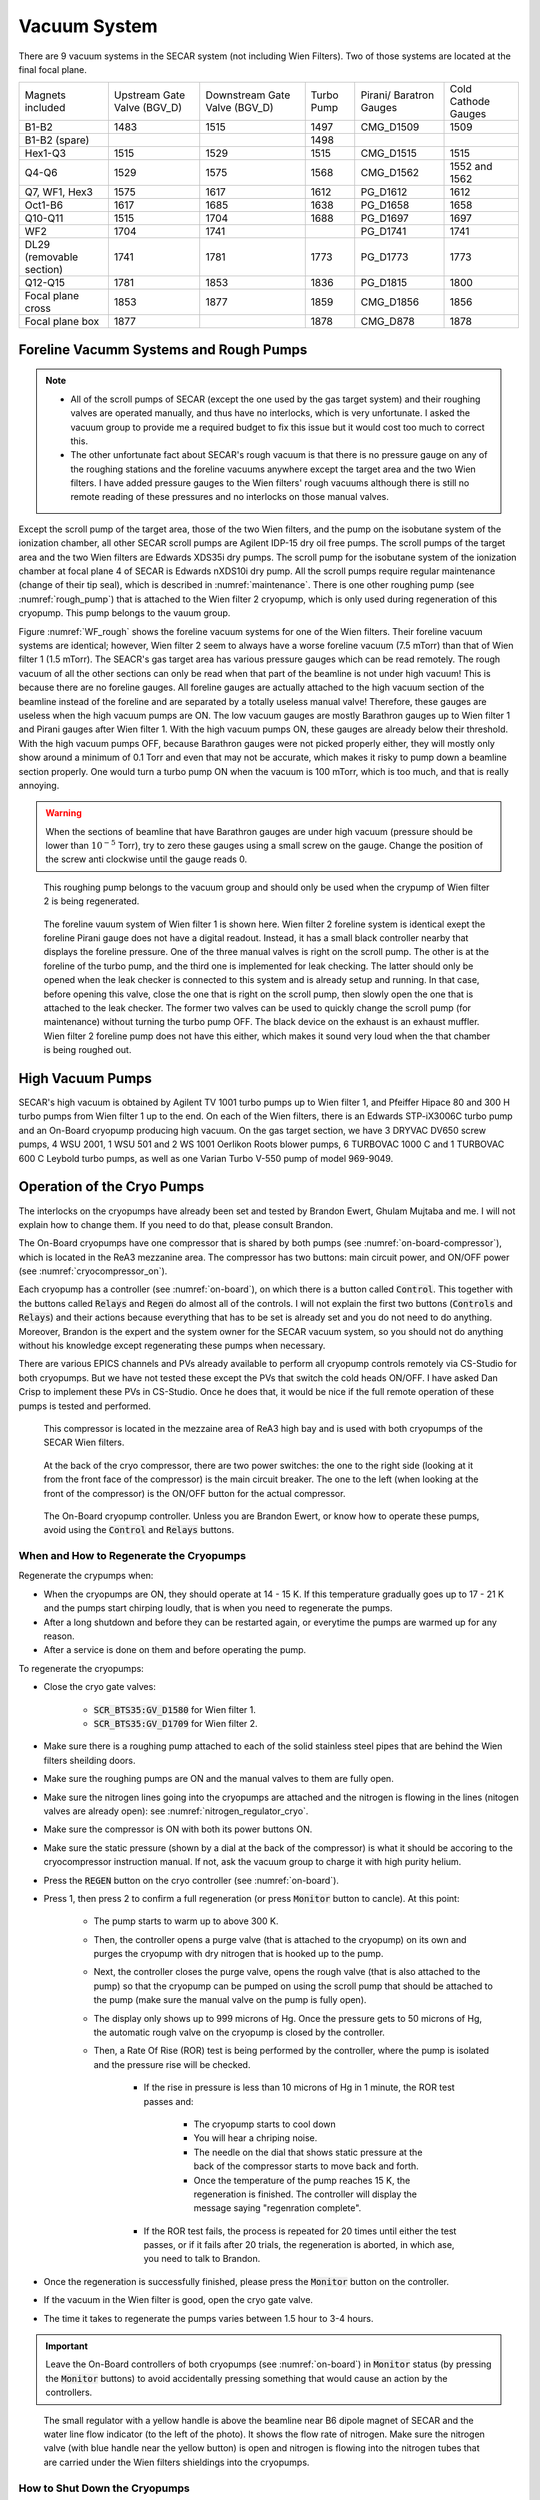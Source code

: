 
Vacuum System
=============

There are 9 vacuum systems in the SECAR system (not including Wien Filters). Two of those systems are located at the final focal plane.

+------------------+-------------+------------+---------+-----------+--------------+
| Magnets included | Upstream    | Downstream | Turbo   | Pirani/   | Cold Cathode |
|                  | Gate Valve  | Gate Valve | Pump    | Baratron  | Gauges       |
|                  | (BGV_D)     | (BGV_D)    |         | Gauges    |              |
+------------------+-------------+------------+---------+-----------+--------------+
| B1-B2            | 1483        | 1515       | 1497    | CMG_D1509 | 1509         |
+------------------+-------------+------------+---------+-----------+--------------+
| B1-B2 (spare)    |             |            | 1498    |           |              |
+------------------+-------------+------------+---------+-----------+--------------+
| Hex1-Q3          | 1515        | 1529       | 1515    | CMG_D1515 | 1515         |
+------------------+-------------+------------+---------+-----------+--------------+
| Q4-Q6            | 1529        | 1575       | 1568    | CMG_D1562 | 1552 and 1562|
+------------------+-------------+------------+---------+-----------+--------------+
| Q7, WF1, Hex3    | 1575        | 1617       | 1612    | PG_D1612  | 1612         |
+------------------+-------------+------------+---------+-----------+--------------+
| Oct1-B6          | 1617        | 1685       | 1638    | PG_D1658  | 1658         |
+------------------+-------------+------------+---------+-----------+--------------+
| Q10-Q11          | 1515        | 1704       | 1688    | PG_D1697  | 1697         |
+------------------+-------------+------------+---------+-----------+--------------+
| WF2              | 1704        | 1741       |         | PG_D1741  | 1741         |
+------------------+-------------+------------+---------+-----------+--------------+
| DL29 (removable  | 1741        | 1781       | 1773    | PG_D1773  | 1773         |
| section)         |             |            |         |           |              |
+------------------+-------------+------------+---------+-----------+--------------+
| Q12-Q15          | 1781        | 1853       | 1836    | PG_D1815  | 1800         |
+------------------+-------------+------------+---------+-----------+--------------+
| Focal plane cross| 1853        | 1877       | 1859    | CMG_D1856 | 1856         |
+------------------+-------------+------------+---------+-----------+--------------+
| Focal plane box  | 1877        |            | 1878    | CMG_D878  | 1878         |
+------------------+-------------+------------+---------+-----------+--------------+


Foreline Vacumm Systems and Rough Pumps
---------------------------------------

.. note::

   - All of the scroll pumps of SECAR (except the one used by the gas target system) and their roughing valves are operated manually, and thus have no interlocks, which is very unfortunate. I asked the vacuum group to provide me a required budget to fix this issue but it would cost too much to correct this. 
   - The other unfortunate fact about SECAR's rough vacuum is that there is no pressure gauge on any of the roughing stations and the foreline vacuums anywhere except the target area and the two Wien filters. I have added pressure gauges to the Wien filters' rough vacuums although there is still no remote reading of these pressures and no interlocks on those manual valves.

Except the scroll pump of the target area, those of the two Wien filters, and the pump on the isobutane system of the ionization chamber, all other SECAR scroll pumps are Agilent IDP-15 dry oil free pumps. The scroll pumps of the target area and the two Wien filters are Edwards XDS35i dry pumps. The scroll pump for the isobutane system of the ionization chamber at focal plane 4 of SECAR is Edwards nXDS10i dry pump. All the scroll pumps require regular maintenance (change of their tip seal), which is described in :numref:`maintenance`. There is one other roughing pump (see :numref:`rough_pump`) that is attached to the Wien filter 2 cryopump, which is only used during regeneration of this cryopump. This pump belongs to the vauum group.

Figure :numref:`WF_rough` shows the foreline vacuum systems for one of the Wien filters. Their foreline vacuum systems are identical; however, Wien filter 2 seem to always have a worse foreline vacuum (7.5 mTorr) than that of Wien filter 1 (1.5 mTorr). The SEACR's gas target area has various pressure gauges which can be read remotely. The rough vacuum of all the other sections can only be read when that part of the beamline is not under high vacuum! This is because there are no foreline gauges. All foreline gauges are actually attached to the high vacuum section of the beamline instead of the foreline and are separated by a totally useless manual valve! Therefore, these gauges are useless when the high vacuum pumps are ON. The low vacuum gauges are mostly Barathron gauges up to Wien filter 1 and Pirani gauges after Wien filter 1. With the high vacuum pumps ON, these gauges are already below their threshold. With the high vacuum pumps OFF, because Barathron gauges were not picked properly either, they will mostly only show around a minimum of 0.1 Torr and even that may not be accurate, which makes it risky to pump down a beamline section properly. One would turn a turbo pump ON when the vacuum is 100 mTorr, which is too much, and that is really annoying.

.. warning::

   When the sections of beamline that have Barathron gauges are under high vacuum (pressure should be lower than :math:`10^{-5}` Torr), try to zero these gauges using a small screw on the gauge. Change the position of the screw anti clockwise until the gauge reads 0. 

.. _rough_pump:
.. figure:: Figures/IMG_3314.jpg
   :width: 50 %

   This roughing pump belongs to the vacuum group and should only be used when the crypump of Wien filter 2 is being regenerated.

.. _WF_rough:
.. figure:: Figures/IMG_3313.jpg
   :width: 50 %

   The foreline vauum system of Wien filter 1 is shown here. Wien filter 2 foreline system is identical exept the foreline Pirani gauge does not have a digital readout. Instead, it has a small black controller nearby that displays the foreline pressure. One of the three manual valves is right on the scroll pump. The other is at the foreline of the turbo pump, and the third one is implemented for leak checking. The latter should only be opened when the leak checker is connected to this system and is already setup and running. In that case, before opening this valve, close the one that is right on the scroll pump, then slowly open the one that is attached to the leak checker. The former two valves can be used to quickly change the scroll pump (for maintenance) without turning the turbo pump OFF. The black device on the exhaust is an exhaust muffler. Wien filter 2 foreline pump does not have this either, which makes it sound very loud when the that chamber is being roughed out. 

High Vacuum Pumps
-----------------

SECAR's high vacuum is obtained by Agilent TV 1001 turbo pumps up to Wien filter 1, and Pfeiffer Hipace 80 and 300 H turbo pumps from Wien filter 1 up to the end. On each of the Wien filters, there is an Edwards STP-iX3006C turbo pump and an On-Board cryopump producing high vacuum. On the gas target section, we have 3 DRYVAC DV650 screw pumps, 4 WSU 2001, 1 WSU 501 and 2 WS 1001 Oerlikon Roots blower pumps, 6 TURBOVAC 1000 C and 1 TURBOVAC 600 C Leybold turbo pumps, as well as one Varian Turbo V-550 pump of model 969-9049.

Operation of the Cryo Pumps
---------------------------

The interlocks on the cryopumps have already been set and tested by Brandon Ewert, Ghulam Mujtaba and me. I will not explain how to change them. If you need to do that, please consult Brandon.

The On-Board cryopumps have one compressor that is shared by both pumps (see :numref:`on-board-compressor`), which is located in the ReA3 mezzanine area. The compressor has two buttons: main circuit power, and ON/OFF power (see :numref:`cryocompressor_on`).

Each cryopump has a controller (see :numref:`on-board`), on which there is a button called :code:`Control`. This together with the buttons called :code:`Relays` and :code:`Regen` do almost all of the controls. I will not explain the first two buttons (:code:`Controls` and :code:`Relays`) and their actions because everything that has to be set is already set and you do not need to do anything. Moreover, Brandon is the expert and the system owner for the SECAR vacuum system, so you should not do anything without his knowledge except regenerating these pumps when necessary.  

There are various EPICS channels and PVs already available to perform all cryopump controls remotely via CS-Studio for both cryopumps. But we have not tested these except the PVs that switch the cold heads ON/OFF. I have asked Dan Crisp to implement these PVs in CS-Studio. Once he does that, it would be nice if the full remote operation of these pumps is tested and performed.

.. _on-board-compressor:
.. figure:: Figures/IMG_3394.jpg
   :width: 50 %

   This compressor is located in the mezzaine area of ReA3 high bay and is used with both cryopumps of the SECAR Wien filters.

.. _cryocompressor_on:
.. figure:: Figures/IMG_3395.jpg
   :width: 50 %

   At the back of the cryo compressor, there are two power switches: the one to the right side (looking at it from the front face of the compressor) is the main circuit breaker. The one to the left (when looking at the front of the compressor) is the ON/OFF button for the actual compressor.

.. _on-board:
.. figure:: Figures/IMG_3393.jpg
   :width: 50 %

   The On-Board cryopump controller. Unless you are Brandon Ewert, or know how to operate these pumps, avoid using the :code:`Control` and :code:`Relays` buttons.

.. _regeneration:

When and How to Regenerate the Cryopumps
~~~~~~~~~~~~~~~~~~~~~~~~~~~~~~~~~~~~~~~~

Regenerate the crypumps when:

- When the cryopumps are ON, they should operate at 14 - 15 K. If this temperature gradually goes up to 17 - 21 K and the pumps start chirping loudly, that is when you need to regenerate the pumps. 
- After a long shutdown and before they can be restarted again, or everytime the pumps are warmed up for any reason.
- After a service is done on them and before operating the pump.

To regenerate the cryopumps:

- Close the cryo gate valves:

    - :code:`SCR_BTS35:GV_D1580` for Wien filter 1.
    - :code:`SCR_BTS35:GV_D1709` for Wien filter 2.
- Make sure there is a roughing pump attached to each of the solid stainless steel pipes that are behind the Wien filters sheilding doors.
- Make sure the roughing pumps are ON and the manual valves to them are fully open.
- Make sure the nitrogen lines going into the cryopumps are attached and the nitrogen is flowing in the lines (nitogen valves are already open): see :numref:`nitrogen_regulator_cryo`.
- Make sure the compressor is ON with both its power buttons ON.
- Make sure the static pressure (shown by a dial at the back of the compressor) is what it should be accoring to the cryocompressor instruction manual. If not, ask the vacuum group to charge it with high purity helium.
- Press the :code:`REGEN` button on the cryo controller (see :numref:`on-board`).
- Press 1, then press 2 to confirm a full regeneration (or press :code:`Monitor` button to cancle). At this point:

    - The pump starts to warm up to above 300 K.
    - Then, the controller opens a purge valve (that is attached to the cryopump) on its own and purges the cryopump with dry nitrogen that is hooked up to the pump.
    - Next, the controller closes the purge valve, opens the rough valve (that is also attached to the pump) so that the cryopump can be pumped on using the scroll pump that should be attached to the pump (make sure the manual valve on the pump is fully open).
    - The display only shows up to 999 microns of Hg. Once the pressure gets to 50 microns of Hg, the automatic rough valve on the cryopump is closed by the controller.
    - Then, a Rate Of Rise (ROR) test is being performed by the controller, where the pump is isolated and the pressure rise will be checked. 
      
        - If the rise in pressure is less than 10 microns of Hg in 1 minute, the ROR test passes and:
         
            - The cryopump starts to cool down
            - You will hear a chriping noise.
            - The needle on the dial that shows static pressure at the back of the compressor starts to move back and forth.
            - Once the temperature of the pump reaches 15 K, the regeneration is finished. The controller will display the message saying "regenration complete".
        - If the ROR test fails, the process is repeated for 20 times until either the test passes, or if it fails after 20 trials, the regeneration is aborted, in which ase, you need to talk to Brandon.
- Once the regeneration is successfully finished, please press the :code:`Monitor` button on the controller.
- If the vacuum in the Wien filter is good, open the cryo gate valve.
- The time it takes to regenerate the pumps varies between 1.5 hour to 3-4 hours.
 
.. important::

   Leave the On-Board controllers of both cryopumps (see :numref:`on-board`) in :code:`Monitor` status (by pressing the :code:`Monitor` buttons) to avoid accidentally pressing something that would cause an action by the controllers.

.. _nitrogen_regulator_cryo:
.. figure:: Figures/IMG_3397.jpg
   :width: 50 %

   The small regulator with a yellow handle is above the beamline near B6 dipole magnet of SECAR and the water line flow indicator (to the left of the photo). It shows the flow rate of nitrogen. Make sure the nitrogen valve (with blue handle near the yellow button) is open and nitrogen is flowing into the nitrogen tubes that are carried under the Wien filters shieldings into the cryopumps.

.. _shutdown_cryo:

How to Shut Down the Cryopumps
~~~~~~~~~~~~~~~~~~~~~~~~~~~~~~

If the pumps have to be shut down and warmed up (for example for Christmas break), do the following:

- Close the cryo gate valves:

    - :code:`SCR_BTS35:GV_D1580` for Wien filter 1.
    - :code:`SCR_BTS35:GV_D1709` for Wien filter 2.
- If you want to turn OFF the cold heads manually:

    - Press the :code:`Control` button found on the On-Board controller (see :numref:`on-board`).
    - Press :code:`Next` button until you see :code:`CRYO ON 14K`.
    - Now, press 0 to turn the cryopump OFF [1]_.
    - Verify that the cryopump is OFF from the display of the controller. It should also stop chirping.
    - Press the :code:`Monitor` button.
- The cold heads of the cryopumps can also be turned OFF remotely using these PVs:

    - Use :code:`SCR_BTS35:CP_D1580:ON_CSET` to command the cryohead to be ON (command :math:`=` 1) or OFF (command :math:`=` 0) for Wien filter 1.
    - Use :code:`SCR_BTS35:CP_D1709:ON_CSET` to command the cryohead to be ON (command :math:`=` 1) or OFF (command :math:`=` 0) for Wien filter 2.
    - After that, verify that the cryopump is OFF from the PVs below. It should also stop chirping:
        
        - Use :code:`SCR_BTS35:CP_D1580:ON_RSET` to read the cryohead status: ON (1) or OFF (0) for Wien filter 1.
        - Use :code:`SCR_BTS35:CP_D1709:ON_RSET` to read the cryohead status: ON (1) or OFF (0) for Wien filter 2.
- Only if you are turning both cryopumps OFF, do the following steps:

    - If both cryopumps are OFF, the needle showing the static pressure at the back of the cryo compressor should be staitionary. 
    - Turn OFF the right button shown in the :numref:`cryocompressor_on` to turn OFF the compressor.
    - Turn OFF the left button shown in the :numref:`cryocompressor_on` to turn OFF the circuit breaker.

SECAR Vacuum System
-------------------

.. |GVopen| image:: Figures/GVopen.PNG
.. |GVclose| image:: Figures/GVclose.PNG

SECAR's vacuum system has three CS-Studio pages:

- The :code:`SECAR_Layout.opi` page (see :numref:`layout`), which shows SECAR as a whole. If you turn ON the toggle button that is labelled as :code:`All` or :code:`Vacuum`, you can see the pressures along each section of the beamline.
- The :code:`Vac. by Type` page under "SECAR Global Controls" (see :numref:`css_vacuum`) shows all the gauges, status of turbo pumps (except the Wien filters turbos) and vacuum interlock status.
- The :code:`GVs` page under "SECAR Global Controls" (see :numref:`css_gvs`) shows the status and interlocks of all the gate valves.
- Dan Crisp is in the process of changing the last two pages, so by the time you read this manual, these pages may not exist anymore and they will look a whole lot more awesome than the clutter you see in :numref:`css_gvs` and :numref:`css_vacuum`.

.. _layout:
.. figure:: Figures/secar_layout.PNG
   :width: 50 %

   This CS-Studio page shows the layout of SECAR, including the vacuum status along each section of SECAR.

.. _css_vacuum:
.. figure:: Figures/vacuum.PNG
   :width: 50 %

   This CS-Studio page shows the status of turbo pumps and gauges along the SECAR beamline.

.. _css_gvs:
.. figure:: Figures/GV.PNG
   :width: 50 %

   This CS-Studio page shows the status of the gate valves and the vacuum interlocks on them.

Generally speaking:

- The beamline gate valves can be opened/closed from the :code:`GVs` page by clicking on Open/Close buttons. If a gate valve is closed, the indicator shows |GVclose| and if it is open, the indicator shows |GVopen|. If a gate valve cannot be opened, it is because there is some interlock that does not allow it to open: for example vacuum on one side is not good enough. Once, the condition that has tripped the interlock is satisfied (for example, by pumping down the section), you need to clear the PLC latch by resetting the corresponding gauge that has tripped the interlock.
- The gauges can be reset by clicking on the small toggle button near "LTCH" (latch) found in the :code:`Vac. by Type` page.
- The gauges can be turned ON/OFF by the same toggle button discussed above.
- The turbo pumps can be turned ON/OFF and be reset using the :code:`Vac. by Type` page.  
- The Wien filter vacuum system is described in :numref:`Wien_filters_vacuum`.
- :code:`CCG` is a cold cathode gauge.
- :code:`PG` is a Pirani gauge.
- :code:`BGV` is a beamline gate valve.
- :code:`TGV` is a turbo gate valve: there are only two of these in the entire SECAR and those are on the Wien filters.
- :code:`RV` is a roughing valve: there are also only two of these in the entire SECAR and those are on the Wien filters.
- Agilent turbo pumps have a feature that is called "soft start". This can be turned ON/OFF from the :code:`Vac. by Type` page. If it is turned ON, it takes a longer time to turn an Agilent turbo pump ON/OFF because the speed goes up/down in steps, and there is a certain amount of time spent in each step.   

Venting Beamline
~~~~~~~~~~~~~~~~

To vent the SECAR beamline sections:

- Make sure both beamline gate valves immediately up- and downstream the section to be vented are closed.
- If there are any detectors in this section, make sure they are debiased.
- Turn OFF the cold cathode gauge of this section. Some sections may have more than 1 cold cathode gauge. Make sure all of them are OFF.
- Turn OFF the turbo pump(s) of that section.
- Wait till they spin down to zero and their speed reduces to 0 Hz.
- Once the turbo pumps are at 0 Hz, close the manual roughing valve(s) to the scroll pump(s) for the section to be vented.
- The roughing pump(s) can be left ON.
- Dry nitrogen should be available for all section (or at least for large portion of the SECAR beamline):
 
    - Hook up the regulator shown in :numref:`nitrogen_vent_line` to the laboratory dry nitrogen supply line. 
    - Remove the rubber cork attached to the vent valve of the beamline section that is going to be vented.
    - Hook up the other side of the nitrogen hose to the vent valve.
    - Open the valve on the laboratory supply of dry nitrogen.
    - Set the regulator to 5 - 10 psi (or 3 psi if there are fragile target foils in the section).
- If dry nitrogen is not available:
    
    - Remove the rubber cork attached to the vent valve of the beamline section that is going to be vented.
    - Hook up the air filter shown in :numref:`filter_for_vent` to the vent valve.
- Open the vent valve and monitor the pressure gauge (either Pirani or Barathron gauge). The gauges can be read from the :code:`Vac. by Type` page.
- Once the pressure reaches anywhere between 690 Torr (for the Wien filter chambers to 760 Torr), the beamline is vented.
- Close the vent valve.
- If dry nitrogen was used for venting:

    - Close the nitrogen supply valve on the main laboratory nitrogen supply line.
    - Disconnect the tubing.
- Put the robber cork back into the vent valve. This is to avoid leaks caused by the weak welded joints on the vent valves. Most of them leak because they have been over tightened too much.
- Cover the open areas to prevent dust and moisture accumulation in the beamline.

.. attention::

   The section of the beamline containing the MCP detectors **has to** be venten with dry nitrogen. Once the section is vented, keep flowing nitrogen to avoid exposing the MCP detectors to air. 

.. _nitrogen_vent_line:
.. figure:: Figures/IMG_3398.jpg
   :width: 50 %

   Use this tube and its regulator (attached to the beamline stand upstream of the upstream MCP) for venting the SECAR beamline with the laboratory supply of dry nitrogen. 
   Note: The section before Wien Filter 1 has a permanent nitrogen line installed to the vent valve. It should be already regulated by the regulator before the tee, since the other line after the tee goes to the cryo pump.

.. _filter_for_vent:
.. figure:: Figures/IMG_3399.jpg
   :width: 50 %

   Use this filter (attached to the beamline stand near the first dipole magnet) for venting those sections, where laboratory dry nitrogen supply line is missing (such as focal plane 2 area).

Venting the Focal Plane 4 Section with the Hybrid Detector Attached
^^^^^^^^^^^^^^^^^^^^^^^^^^^^^^^^^^^^^^^^^^^^^^^^^^^^^^^^^^^^^^^^^^^

To vent this section:

- Make sure the last beamline gate valve of SECAR (:code:`SCR_BTS35:BGV_D1877`) is closed.
- Make sure IC and DSSD detectors are debiased.
- Turn OFF the cold cathode gauge of this section (:code:`SCR_BTS35:CCG_D1878`).
- Leave the valve shown in :numref:`figure5` open.
- Make sure the valve shown in :numref:`figure6` and the other similar valve nearby (both have green handles and are near the beamline as opposed to on the isobutane gas handling system) are both open.
- Make sure the green valves labelled as To/From IC on the isobutane gas handling system are both closed.
- Turn OFF the turbo pump of this section (:code:`SCR_BTS35:TMP_D1878`).
- Wait till it spins down to zero Hz.
- Once the turbo pump is at 0 Hz, close the manual roughing valve to the scroll pump of this section.
- The roughing pump can be left ON.
- Hook up the regulator shown in :numref:`nitrogen_vent_line` to the laboratory dry nitrogen supply line. 
- Open the valve on the laboratory supply of dry nitrogen.
- Set the regulator to 3 psi.
- Remove the rubber cork attached to the vent valve of this beamline section.
- Hook up the other side of the nitrogen hose to the vent valve.
- Open the vent valve **very slowly** and monitor the pressure gauges upstream and downstream the IC detector (upstream gauge can be seen on the gauge controller near B8 dipole, downstream gauge can be read from the isobutane gas handling system, both these gauges are Barathron gauges).
- Once the pressure reaches 720 Torr, close the vent valve.
- Remove the nitrogen tubing and close the laboratory nitrogen supply valve.
- **Slowly** reopen the vent valve and let the beamline be vented slowly with air.
- Close the vent valve when the pressure gauges stop going up.
- Put the robber cork back into the vent valve. This is to avoid leaks caused by the weak welded joint on this vent valve.
- Cover the open areas to prevent dust and moisture accumulation in the beamline.

Pumping Down Beamline
~~~~~~~~~~~~~~~~~~~~~

To pump down the beamline section that is vented:

- Close the upstream and downstream gate valves
- Use a new copper gasket on all flanges that were opened.
- Close the open flanges and make sure their bolts are tightened down.
- Close the vent valve(s) by hand.
- Put the rubber corks that I have provided in the vent valve's hose.
- Make sure the roughing pump of the section is ON (They only have manual control and are located beneath or close to the turbo pump)
- Slowly open the manual roughing valve and listen for any abnormal sound from the scroll pump. If the pump is too loud for too long, you may have a large leak.
- Monitor the pressure gauge in the beamline:

    - If it is a Pirani gauge, wait until it comes down to 50 mTorr before starting the turbo pump.
    - If it is a Barathron gauge, wait until it showes 100 mTorr or 0 before starting the turbo pump.
- Turn ON the turbo pump from the :code:`Vac. by Type` page. The On/Off status LED should have a RED color from vacuum interlock. Toggle it to reset the system and clear the interlock. Once the LED light is BLUE, toggle the menu to ON, and it should turn GREEN.  The indicators to the right indicate if there is an interlock preventing the turbo pump operation. Once the pump is on, the speed indicator should ramp up. The Power indicator may exceed 45W until the pump is at full speed (650 Hz for pumps upstream of D1568 and 1000 Hz for pumps downstream).
- When the turbo pump's speed is around 100 to 200 Hz, turn ON the cold cathode gauge on that section.
- Once the turbo pump is at full speed (646 or 650 Hz for the Agilent pumps, 1000 Hz for the pfeiffer turbo pumps), reset the cold cathode gauge and the turbo pump using the :code:`Vac. by Type` page. 
- In order to turn on the cold cathode gauge the pressure in the system has to be lower than 10E-4 Torr. There is an interlock preventing operation if the pressure is higher than that value (so there is no risk of damage). 

.. warning::

   If the section you are pumping down on is at focal plane 4, where the hybrid detector is:
   
   - Make sure the valve shown in :numref:`figure5` is fully open.
   - Make sure the valve shown in :numref:`figure6` and the other similar valve nearby (both have green handles and are near the beamline as opposed to on the isobutane gas handling system) are both open.
   - Make sure the green valves labelled as To/From IC on the isobutane gas handling system are both closed.
   - Pump down the system from atmospheric pressure very slowly (very slowly open the manual roughing valve) to avoid breaking the ionization chamber's window (3 :math:`{\mu}m` thick Mylar). Once the pressure gets to 5 Torr, open the roughing valve all the way.

How to Change a Vacuum Interlock
~~~~~~~~~~~~~~~~~~~~~~~~~~~~~~~~

If you need to change the threshold set on a vacuum gauge that trips the vacuum interlock set by that gauge, do the following:

- Notify Brandon Ewert.
- Find the gauge controller associated with the desired gauge. Some are in the ReA3 mezzanine area. Some are found near B8 dipole magnet.
- On the correct gauge controller, use the up/down arrow buttons to select the desired gauge. Once the correct gauge is selected, a green LED will be lit for that gauge.
- Press on the :code:`Channel Setup` button.
- The display of the controller changes and will show you some options.
- Using the up/down and left/right buttons, select the relay that has the interlock which you are trying to change. If you do not know which relay this may be, either ask Brandon Ewert or Ghulam Mujtaba. Or, if there is only one relay that is "enabled", it is most likely that one.
- Using the arrow buttons, select the number under the :code:`SET SP` column and in the row with the correct relay number. Once this is selected, the number will be highlighted light blue.
- Press the :code:`Enter` button. This will change the highlight color to black.
- Use the up button to increase the setpoint and the down button to decrease the setpoint. While you are doing this, another column called :code:`Hyst` (hysteresis) will also change. This is normal.
- Once the desired value is reached, release the arrow button.
- Press the :code:`Enter` button again.
- The new interlock threshold is now set.
- Press the :code:`ESC` button.

.. _Wien_filters_vacuum:

Wien Filters Vacuum System
--------------------------

The Wien filters are sensitive equipment and to keep them conditioned for high voltages, one needs to ensure they are kept clean and moisture/dust free. To achieve this, they need to remain under high vacuum at all times. So, try to avoid turning their turbo pumps OFF and/or venting them. 

.. warning::
 
   - **Wien filter chambers should not be vented with air to avoid dust accumulation in the chamber, which will affect conditioning of the filter at HV. Use dry nitrogen to vent if necessary.**
   - If the filters have to be vented and opened, set up the clean room before their chambers are opened.

Venting Wien Filter Chambers
~~~~~~~~~~~~~~~~~~~~~~~~~~~~

To vent the Wien filter chambers:

- Close the up- and downstream beamline gate valves that separate the filter from the rest of the beamline.
- If the Wien filter high voltage or the Wien filter dipole magnet are on, **ask an authorized Wien Filter Operator to turn them off** (see FRIB-M41600-PR-001005). 
- Close the cryo gate valve:

    - :code:`SCR_BTS35:GV_D1580` for Wien filter 1.
    - :code:`SCR_BTS35:GV_D1709` for Wien filter 2.
- Turn OFF the cold cathode gauge:
    
    - :code:`SCR_BTS35:CCG_D1612` for Wien filter 1.
    - :code:`SCR_BTS35:CCG_D1709` for Wien filter 2.

- This action will close the turbo gate valves:
    
    - :code:`SCR_BTS35:TGV_D1612` for Wien filter 1.
    - :code:`SCR_BTS35:TGV_D1709` for Wien filter 2.

- To be on the safe side:
  
    - Shut down the cryopump (see :numref:`shutdown_cryo`).
    - Shut down the turbopump (see :numref:`shutdown_turbo`).
- If the turbo pump section does not need to be vented, leave the pneumatic roughing valve shown in :numref:`RV` closed. This can be confirmed from the :code:`GVs` CS-Studio page:
        
    - :code:`SCR_BTS35:RV_D1612` for Wien filter 1.
    - :code:`SCR_BTS35:RV_D1709` for Wien filter 2.
- If you have to vent the turbo pump section, once the turbo pump has fully spun down to 0 Hz:
 
    - Close the two already open roughing valves shown in :numref:`WF_rough`.
    - Make sure the third roughing valve shown in :numref:`WF_rough` which is used for leak checking is also closed.
    - Open the pneumatic valve shown in :numref:`RV`.
        
- If the filter has to be vented and opened for maintenance or for troubleshooting:
    
    - Make sure the cleanroom is properly set up and its fan is running for at least 1 day before opening the chambers.
- DO NOT USE AIR TO VENT.
- Use dry nitrogen for venting. The vacuum group can help you set this up. Connect dry nitrogen to the vent valve (see :numref:`WF_vent_valve`).

.. Warning

- Open the vent valve while monitoring the pressure gauge of the system:

    - :code:`SCR_BTS35:PG_D1612` for Wien filter 1.
    - :code:`SCR_BTS35:PG_D1709` for Wien filter 2.
- Once the pressure gauge reaches about 730 Torr, the chamber is vented.
- Close the pneumatic valve shown in :numref:`RV` if you had to open it.
- Close the vent valve (see :numref:`WF_vent_valve`) and insert its provided rubber cork into the vent valve's tube.

.. _RV:
.. figure:: Figures/IMG_3392.jpg
   :width: 50 %

   This pneumatic valve upstream of each Wien filter's turbo pump should only be used when you are roughing out the Wien filter chamber.

.. _WF_vent_valve:
.. figure:: Figures/IMG_3401.jpg
   :width: 50 %

   The valve with a green handle and a rubber cork in it is the vent valve.

.. _shutdown_turbo:

How to Shut Down Wien Filter Turbo Pumps
~~~~~~~~~~~~~~~~~~~~~~~~~~~~~~~~~~~~~~~~

To turn OFF a Wien filter turbo pump:

- Make sure the Wien filter's high voltage is turned OFF. This assumes that you are a Wien filter operator, in which case, you should know how to do this. **If you are not a Wien filter operator, ask SECAR intrumentation scientist Louis Wagner, Fernando Montes or Ken Schrock to do this step.**
- Make sure the turbo gate valve is closed:

    - :code:`SCR_BTS35:TGV_D1612` for Wien filter 1.
    - :code:`SCR_BTS35:TGV_D1709` for Wien filter 2.
- Turn OFF the cold cathode gauge only if the cryopump is not going to be pumping on the system. If this is not the case, you can leave the cryo gate valve open and leave the cold cathode gauge ON.
- The roughing pump of the Wien filter should be ON (see :numref:`WF_rough`). The operation of this pump is manual.
- The manual valve used for leak checking (the valve that is closed in :numref:`WF_rough`) should be closed while the other two valves shown in the aforementioned photo should be open.
- The pneumatic valve shown in :numref:`RV` should be closed:
    
    - :code:`SCR_BTS35:RV_D1612` for Wien filter 1.
    - :code:`SCR_BTS35:RV_D1709` for Wien filter 2.
- Open the following CS-Studio page:

    - Go to :code:`WF` tab under "SECAR Global Controls" page. 
    - Click on the :code:`Eswards Pumps` button.
    - If the desired turbo is for Wien filter 1, click on the :code:`SCR_BTS35:TMP_D1612` button (see :numref:`WF_turbo_css`).
    - If the desired turbo is for Wien filter 2, click on the :code:`SCR_BTS35:TMP_D1709` button.
- Click on the red :code:`STOP` button.
- Monitor the turbo pump's measured speed. When it is at 0 rpm, the turbo pump is fully OFF.
- Only then, you can close both manual valves that are displayed as open in :numref:`WF_rough`.
- Once the above step is done, turn the roughing pump, that is backing up the turbo pump, OFF if you need to.

.. warning::

   - I think it is best to not leave the turbo pump of a Wien filter OFF for a long time when only the cryopump is pumping on it. The cryopumps are rather small and the chambers may be too big for these pumps to pump alone.

.. _WF_turbo_css:
.. figure:: Figures/edwards.PNG
   :width: 50 %

   This CS-Studio page lets you turn ON/OFF the Wien filters turbo pumps. All the warnings indicators will turn red if the pump's measured speed drops below about 12000 rpm or so.

Pumping Down Wien Filter Chambers
~~~~~~~~~~~~~~~~~~~~~~~~~~~~~~~~~

If a Wien filter chamber is vented and has to be pumped down, do the following:

- Close upstream and downstream gate valves if not closed already
- [Fernando: CHECK added your notes on cooling water - in your writeup this is done after the scroll pump is connected - does that matter?] Make sure the cooling water for the Wien filter turbo pump is up and running and there are no faults there. This can be verified from the bottom of the :code:`Vac. by Type` tab on the "SECAR Global Controls Page" of CS-Studio shown in :numref:`WF-water`. You may have to open SV_D1580 by hand and open :code:`SV_1612` (Solenoid) in the Vac. By Type page. It is located on top of the FP2 chamber. This will allow chilled water to the turbo pump D1612 controller (see :numref:`WF_water` and :numref:`WF_waterline`)
- Close the vent valve by hand (see :numref:`WF_vent_valve`) and insert its provided rubber cork into the vent valve's tube.
- The turbo pump should be OFF and its gate valve should be closed.
- The cryopump may or may not be ON but its gate valve should be closed.
- Ensure the scroll pump is ON. The operation of this pump is manual.
- [Fernando: you have RV_D1612 to be opened - is this one of these?] Open the two manual valves that are open in the :numref:`WF_rough` photo: open the one that is on the foreline of the turbo pump first, then slowly open the roughing valve right on the scroll pump. The manual valve used for leak checking has to be kept closed.
- Make sure the foreline pressure visible on the foreline gauge is going down.
- Using the :code:`GVs` tab on the CS-Studio "SECAR Global Controls" page, open the pneumatic valve upstream of the Wien filter's turbo pump shown in :numref:`RV`.
- You are now pumping on the chamber.
- Monitor the Pirani gauge and the foreline gauges (only accessible locally) and ensure the pressures in the chamber and the foreline are going down:
    
    - :code:`SCR_BTS35:PG_D1612` for Wien filter 1.
    - :code:`SCR_BTS35:PG_D1709` for Wien filter 2.
- Let the pressure shown by the Pirani gauge get to 40 - 45 mTorr.
- When the pressure in the chamber measured by the Pirani gauge is around 45 mTorr:

    - Close the pneumatic roughing valve shown in :numref:`RV`. Now, the chamber is isolated from all the pumps. Hopefully, the pressure rise is not going to be more than 5 mTorr before executing the next step, which should ideally take something like 10 minutes. If there is a leak and the pressure rose to above 50 mTorr, you cannot do the next step, so either open the pneumatic valve again and let the pressure go down even more before turning the turbo pump ON, or leak check the system and fix the issue. Make sure the pneumatic roughing valve is closed, before doing the next step.
    - Start the turbo pump of the Wien filter. To do this:

        - Open the :code:`WF` tab under "SECAR Global Controls" page. 
        - Click on the :code:`Eswards Pumps` button.
        - If the desired turbo is for Wien filter 1, click on the :code:`SCR_BTS35:TMP_D1612` button (see :numref:`WF_turbo_css`).
        - If the desired turbo is for Wien filter 2, click on the :code:`SCR_BTS35:TMP_D1709` button.
        - Click on the :code:`RESET` button.
        - Click on the green :code:`START` button.
        - Monitor the turbo pump's measured speed. When it is at 550 Hz, the turbo pump is fully ON and at speed. The warning indicators will turn green (no fault) when the speed is at ~90%.
- Once the turbo pump is up and running at full speed, then you can open the turbo gate valve (using the :code:`GVs` tab of the CS-Studio "SECAR Global Controls" page) only if:

    - The turbo pump has no fault.
    - The turbo pump has to be at its full speed.
    - The pneumatic rough valve shown in :numref:`RV` has to be closed.
    - The pressure in the Wien filter chamber read by the Pirani gauge should be 50 mTorr or below.
    - Using the probe functionality of the CS-Studio, send a new value of 1 to this PV: :code:`SCR_BTS35:TGV_D1612:BYP_CMD` (for Wien filter 1) and :code:`SCR_BTS35:TMP_D1709:BYP_CMD` (for Wien filter 2). This will bypass the interlock present on the cold cathode gauge of the Wien filter chamber momentarily (until you turn OFF the bypass) so that you can open the turbo gate valve. [Need to add bypass button to GV page to simplify this]
- If all the above conditions are met, open the turbo gate valve by bypassing the interlock on the cold cathode gauge. 
- Once the turbo gate valve is open:

    - Reset the cold cathode gauge.
    - Turn ON the cold cathode gauge :code:`CCG_D1612` for Wien Filter 1 or :code:`CCG_D1709`for Wien Filter 2.
    - Remove the turbo gate valve bypass by sending value 0 to this PV: :code:`SCR_BTS35:TGV_D1612:BYP_CMD` (for Wien filter 1) and :code:`SCR_BTS35:TMP_D1709:BYP_CMD` (for Wien filter 2), which ever is being done.
- Monitor the cold cathode gauge and ensure the pressure is coming down.
- If the cryopump is already ON:

    - Open the cryo gate valve, which can only be accomplished if:

        - The Pirani gauge on the Wien filter chamber is reading below 50 mTorr.
        - The cold cathode gauge on the Wien filter chamber is reading below :math:`1\times10^{-6}` Torr.
        - The cryo cold head is ON.
        - The pneumatic roughing valve shown in :numref:`RV` is closed.
- If the cryopump is OFF, regenerate the pump (see :numref:`regeneration`). Once the regeneration is complete and the cold head of the cryopump is ON and running at 14 - 15 K, open the cryo gate valve only if the 4 conditions mentioned above are met.

.. note::

   The vacuum of the Wien filters is a bit weird. Originally, it had a flaw and this flaw unfortunately remained to be the case even though neither Brandon and his team, nor me liked the way it was set up but we did not get the time to correct this. Maybe this improvment can be done in the future. In any case, the problem is, according to the current interlocks, the Wien filter's turbo pump has to be up and running at full speed and the pneumatic valve shown in :numref:`RV` has to be closed before one can open the turbo gate valve. This is the flaw of these systems because:

    - The chambers are huge and it is not a good practice to open the turbo gate valve to a huge chamber like this when the turbo is already at full speed. This increases the load on the turbo pump suddenly. A better alternative would be to enable the gate valve to the turbo pump to be opened when the turbo's speed is coming up gradually.
    - There is a short time between closing the pneumatic rough valve and turning ON the turbo pump when the chamber is isolated and not being pumped ON.

.. _WF-water:
.. figure:: Figures/WF-water.PNG
   :width: 80 %

   These controls are located in the buttom of the :code:`Vac. by Type` tab of the "SECAR Global Controls" page of CS-Studio. They let you turn ON/OFF and reset the water solenoid valves for the Wien filters turbo pumps. **The solenoid valve of Wien filter 2 is either wired backward or swapped in CS-Studio such that 0 means it is ON and 1 means it is OFF. The solenoid valves need to always be ON, which means Wien filter 1 solenoid should show 1 and Wien filter 2 solenoid should show 0.** I have asked Dan Crisp to take a look at this and correct it if it is a mistake in the EPICS or CS-Studio. The flow of the water has always been about 1.9 Gallons Per Minute (GPM) for Wien filter 1 and about 2.3 GPM for Wien filter 2. You can check the status of the solenoid valves and that of the water lines and their flow by looking at what is shown in :numref:`WF-waterline`, which are located near each Wien filter and above the beamline. While Wien filter 1 has cooling water for both the turbo pump and its Temperature Management System (TMS), the cooling water to the turbo pump (but not to TMS) of Wien filter 2 has been disconnected because of excessive condensation that has happened in the past, which was being problematic to its TMS. This is why, the motor temperature and the TMS temperature for Wien filter 2 are always higher than those in Wien filter 1.

.. _WF-waterline:
.. figure:: Figures/IMG_3404.jpg
   :width: 50 %

   The solenoid valve for the cooling water used with Wien filter turbo pumps is labelled as :code:`SV_D1709`. The other big monitors show the flow of the water. Those valves with blue handle should be open to let the water flow. 

.. _WF_interlocks:

Vacuum Interlocks for the Wien Filters
~~~~~~~~~~~~~~~~~~~~~~~~~~~~~~~~~~~~~~

The interlocks on the turbo pumps gate valves are as follows:

- To be able to open a Wien filter turbo gate valve:

    - Turbo pump should be ON AND running at full speed.
    - There should be no fault with the turbo pump (the faults are the warnings that may be ON visible from the CS-Studio page showing the Edwards turbo pumps for the Wien filters.
    - The pneumatic roughing valves to the chambers need to be closed (see :numref:`RV`).
    - The pressure shown by the Pirani gauges on the Wien filter chambers have to be at 50 mTorr or below.
    - The interlocks on the cold cathode gauges (set to :math:`1\times10^{-6}` Torr) have to be pypassed. To do this:

        - Send a 1 command to the following PVs to enable the bypass: :code:`SCR_BTS35:TGV_D1612:BYP_CMD` (for Wien filter 1) and :code:`SCR_BTS35:TMP_D1709:BYP_CMD` (for Wien filter 2),
        - **Please do not forget to send a 0 command to the above PVs to disable the bypass only after the turbo gate valve is opened AND the cold cathode gauges are turned ON AND if the pressure shown by the cold cathode gauge is below its interlock threshold.**

The interlocks on the cryopumps gate valves are as follows:

- To be able to open a cryo gate valve for a Wien filter:

    - The pressure measured by the Pirani gauge should be 50 mTorr or lower.
    - The high vauum pressure measured by the cold cathode gauge should be below the set points mentioned above.
    - The pneumatic roughing valves to the chambers need to be closed (see :numref:`RV`).
    - The cold heads have to be ON. This is indicated as :code:`CRYO ON 14 K` on the display of the cryopump's control (:numref:`on-board`). These interlock signals are set as follows in the PLC logic:

        - The cold head of the first Wien filter is wired to relay 2 of the On-Board system corresponding to Wien filter 1.
        - The cold head of the second Wien filter is wired to relay 1 of the On-Board system corresponding to Wien filter 2.

The interlocks on the high voltage:

- Before one can turn on the high voltage for each Wien filter, the following vacuum conditions have to be met, or else the HV will be interlocked and disabled:

    - The pressure in the chamber must be below :math:`1\times10^{-6}` Torr. If the pressure rises above this limit, the PLC will disable the HV 0.5 second after the pressure rises above the threshold.
    - If the pressure rises above :math:`5\times10^{-7}` Torr and stays like that for 3 seconds, then the HV will be also disablled. 
    - To enable the HV if these events occur:

        - Reset the cold cathode gauges of each Wien filter (:code:`SCR_BTS35:CCG_D1612` for Wien filter 1 and :code:`SCR_BTS35:CCG_D1709` for Wien filter 2) when the pressure in the chambers is below :math:`5\times10^{-7}` Torr. You should see the green indicators like what is shown in :numref:`WF_reset_CCGs`.

.. _WF_reset_CCGs:
.. figure:: Figures/Reset_CCGS.PNG
   :width: 50 %

   The PVs shown in this image should be both green before one can enable the HV of Wien filter 1. Similar PVs exist for Wien filter 2. Reset the Wien filter cold cathode gauges when the pressure is below :math:`5\times10^{-7}` Torr to be able to apply HV to the Wien filters. The PV shown on the second line refers to whether or not the chamber pressure is below :math:`5\times10^{-7}` Torr. This PV also shows up on the :code:`SECAR_Layout.opi` page together with the readback of each cold cathode gauge on the Wien filters. 

.. [1] Note that if you have to turn it immediately back ON for whatever reason, you need to press 1 before the pump warms up. If it warms up above 65K, which is the temperature for the first stage, I would recommend to let it warm up all the way and then regenerate it (see :numref:`regeneration`) if you have to turn it back ON.
